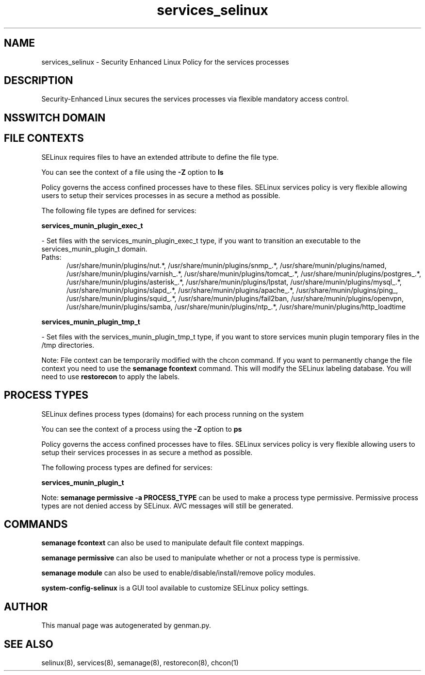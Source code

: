 .TH  "services_selinux"  "8"  "services" "dwalsh@redhat.com" "services SELinux Policy documentation"
.SH "NAME"
services_selinux \- Security Enhanced Linux Policy for the services processes
.SH "DESCRIPTION"

Security-Enhanced Linux secures the services processes via flexible mandatory access
control.  

.SH NSSWITCH DOMAIN

.SH FILE CONTEXTS
SELinux requires files to have an extended attribute to define the file type. 
.PP
You can see the context of a file using the \fB\-Z\fP option to \fBls\bP
.PP
Policy governs the access confined processes have to these files. 
SELinux services policy is very flexible allowing users to setup their services processes in as secure a method as possible.
.PP 
The following file types are defined for services:


.EX
.PP
.B services_munin_plugin_exec_t 
.EE

- Set files with the services_munin_plugin_exec_t type, if you want to transition an executable to the services_munin_plugin_t domain.

.br
.TP 5
Paths: 
/usr/share/munin/plugins/nut.*, /usr/share/munin/plugins/snmp_.*, /usr/share/munin/plugins/named, /usr/share/munin/plugins/varnish_.*, /usr/share/munin/plugins/tomcat_.*, /usr/share/munin/plugins/postgres_.*, /usr/share/munin/plugins/asterisk_.*, /usr/share/munin/plugins/lpstat, /usr/share/munin/plugins/mysql_.*, /usr/share/munin/plugins/slapd_.*, /usr/share/munin/plugins/apache_.*, /usr/share/munin/plugins/ping_, /usr/share/munin/plugins/squid_.*, /usr/share/munin/plugins/fail2ban, /usr/share/munin/plugins/openvpn, /usr/share/munin/plugins/samba, /usr/share/munin/plugins/ntp_.*, /usr/share/munin/plugins/http_loadtime

.EX
.PP
.B services_munin_plugin_tmp_t 
.EE

- Set files with the services_munin_plugin_tmp_t type, if you want to store services munin plugin temporary files in the /tmp directories.


.PP
Note: File context can be temporarily modified with the chcon command.  If you want to permanently change the file context you need to use the 
.B semanage fcontext 
command.  This will modify the SELinux labeling database.  You will need to use
.B restorecon
to apply the labels.

.SH PROCESS TYPES
SELinux defines process types (domains) for each process running on the system
.PP
You can see the context of a process using the \fB\-Z\fP option to \fBps\bP
.PP
Policy governs the access confined processes have to files. 
SELinux services policy is very flexible allowing users to setup their services processes in as secure a method as possible.
.PP 
The following process types are defined for services:

.EX
.B services_munin_plugin_t 
.EE
.PP
Note: 
.B semanage permissive -a PROCESS_TYPE 
can be used to make a process type permissive. Permissive process types are not denied access by SELinux. AVC messages will still be generated.

.SH "COMMANDS"
.B semanage fcontext
can also be used to manipulate default file context mappings.
.PP
.B semanage permissive
can also be used to manipulate whether or not a process type is permissive.
.PP
.B semanage module
can also be used to enable/disable/install/remove policy modules.

.PP
.B system-config-selinux 
is a GUI tool available to customize SELinux policy settings.

.SH AUTHOR	
This manual page was autogenerated by genman.py.

.SH "SEE ALSO"
selinux(8), services(8), semanage(8), restorecon(8), chcon(1)

